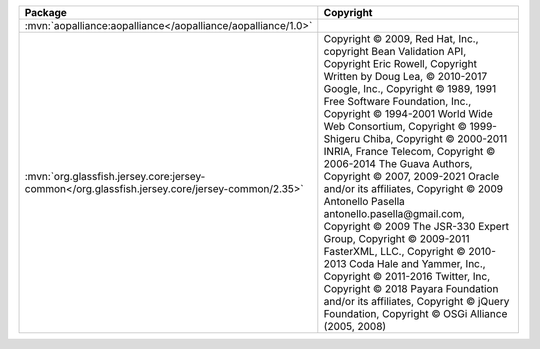 .. list-table::
   :widths: 50 50
   :header-rows: 1
   :class: licenses

   * - Package
     - Copyright

   * - :mvn:`aopalliance:aopalliance</aopalliance/aopalliance/1.0>`
     - 

   * - :mvn:`org.glassfish.jersey.core:jersey-common</org.glassfish.jersey.core/jersey-common/2.35>`
     - Copyright © 2009, Red Hat, Inc.,
       copyright Bean Validation API,
       Copyright Eric Rowell,
       Copyright Written by Doug Lea, © 2010-2017 Google, Inc.,
       Copyright © 1989, 1991 Free Software Foundation, Inc.,
       Copyright © 1994-2001 World Wide Web Consortium,
       Copyright © 1999- Shigeru Chiba,
       Copyright © 2000-2011 INRIA, France Telecom,
       Copyright © 2006-2014 The Guava Authors,
       Copyright © 2007, 2009-2021 Oracle and/or its affiliates,
       Copyright © 2009 Antonello Pasella antonello.pasella\@gmail.com,
       Copyright © 2009 The JSR-330 Expert Group,
       Copyright © 2009-2011 FasterXML, LLC.,
       Copyright © 2010-2013 Coda Hale and Yammer, Inc.,
       Copyright © 2011-2016 Twitter, Inc,
       Copyright © 2018 Payara Foundation and/or its affiliates,
       Copyright © jQuery Foundation,
       Copyright © OSGi Alliance (2005, 2008)
